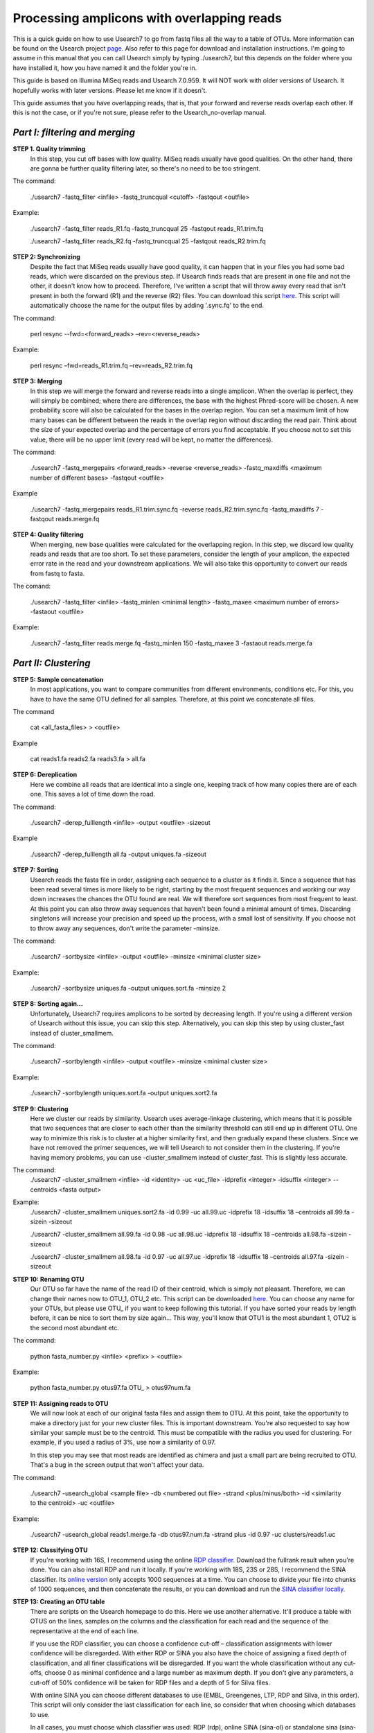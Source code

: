 Processing amplicons with overlapping reads
===========================================


This is a quick guide on how to use Usearch7 to go from fastq files all the way to a table of OTUs. More information can be found on the Usearch project `page <http://www.drive5.com/usearch/manual/>`_. Also refer to this page for download and installation instructions. I'm going to assume in this manual that you can call Usearch simply by typing ./usearch7, but this depends on the folder where you have installed it, how you have named it and the folder you're in.

This guide is based on Illumina MiSeq reads and Usearch 7.0.959. It will NOT work with older versions of Usearch. It hopefully works with later versions. Please let me know if it doesn't.

This guide assumes that you have overlapping reads, that is, that your forward and reverse reads overlap each other. If this is not the case, or if you're not sure, please refer to the Usearch_no-overlap manual.

*Part I: filtering and merging*
-------------------------------

**STEP 1. Quality trimming**
	In this step, you cut off bases with low quality. MiSeq reads usually have good qualities. On the other hand, there are gonna be further quality filtering later, so there's no need to be too stringent.

The command:

	./usearch7 -fastq_filter <infile> -fastq_truncqual <cutoff> -fastqout <outfile>

Example:

	./usearch7 -fastq_filter reads_R1.fq -fastq_truncqual 25 -fastqout reads_R1.trim.fq

	./usearch7 -fastq_filter reads_R2.fq -fastq_truncqual 25 -fastqout reads_R2.trim.fq

**STEP 2: Synchronizing**
	Despite the fact that MiSeq reads usually have good quality, it can happen that in your files you had some bad reads, which were discarded on the previous step. If Usearch finds reads that are present in one file and not the other, it doesn't know how to proceed. Therefore, I've written a script that will throw away every read that isn't present in both the forward (R1) and the reverse (R2) files. You can download this script `here <https://github.com/EnvGen/Tutorials/blob/master/resync>`_. This script will automatically choose the name for the output files by adding '.sync.fq' to the end.

The command:

	perl resync --fwd=<forward_reads> –rev=<reverse_reads>

Example:

	perl resync –fwd=reads_R1.trim.fq –rev=reads_R2.trim.fq


**STEP 3: Merging**
	In this step we will merge the forward and reverse reads into a single amplicon. When the overlap is perfect, they will simply be combined; where there are differences, the base with the highest Phred-score will be chosen. A new probability score will also be calculated for the bases in the overlap region. You can set a maximum limit of how many bases can be different between the reads in the overlap region without discarding the read pair. Think about the size of your expected overlap and the percentage of errors you find acceptable. If you choose not to set this value, there will be no upper limit (every read will be kept, no matter the differences).

The command:

	./usearch7 -fastq_mergepairs <forward_reads> -reverse <reverse_reads> -fastq_maxdiffs <maximum number of different bases> -fastqout <outfile>

Example

	./usearch7 -fastq_mergepairs reads_R1.trim.sync.fq -reverse reads_R2.trim.sync.fq -fastq_maxdiffs 7 -fastqout reads.merge.fq


**STEP 4: Quality filtering**
	When merging, new base qualities were calculated for the overlapping region. In this step, we discard low quality reads and reads that are too short. To set these parameters, consider the length of your amplicon, the expected error rate in the read and your downstream applications. We will also take this opportunity to convert our reads from fastq to fasta.

The comand:

	./usearch7 -fastq_filter <infile> -fastq_minlen <minimal length> -fastq_maxee <maximum number of errors> -fastaout <outfile>

Example:

	./usearch7 -fastq_filter reads.merge.fq -fastq_minlen 150 -fastq_maxee 3 -fastaout reads.merge.fa


*Part II: Clustering*
---------------------
	
**STEP 5: Sample concatenation**
	In most applications, you want to compare communities from different environments, conditions etc. For this, you have to have the same OTU defined for all samples. Therefore, at this point we concatenate all files.

The command

	cat <all_fasta_files> > <outfile>

Example

	cat reads1.fa reads2.fa reads3.fa > all.fa

**STEP 6: Dereplication**
	Here we combine all reads that are identical into a single one, keeping track of how many copies there are of each one. This saves a lot of time down the road.

The command:

	./usearch7 -derep_fulllength <infile> -output <outfile> -sizeout

Example

	./usearch7 -derep_fulllength all.fa -output uniques.fa -sizeout


**STEP 7: Sorting**
	Usearch reads the fasta file in order, assigning each sequence to a cluster as it finds it. Since a sequence that has been read several times is more likely to be right, starting by the most frequent sequences and working our way down increases the chances the OTU found are real. We will therefore sort sequences from most frequent to least. At this point you can also throw away sequences that haven't been found a minimal amount of times. Discarding singletons will increase your precision and speed up the process, with a small lost of sensitivity. If you choose not to throw away any sequences, don't write the parameter -minsize.

The command:

	./usearch7 -sortbysize <infile> -output <outfile> -minsize <minimal cluster size>

Example:

	./usearch7 -sortbysize uniques.fa -output uniques.sort.fa -minsize 2
	
	
**STEP 8: Sorting again...**
	Unfortunately, Usearch7 requires amplicons to be sorted by decreasing length. If you're using a different version of Usearch without this issue, you can skip this step. Alternatively, you can skip this step by using cluster_fast instead of cluster_smallmem.

The command:

	./usearch7 -sortbylength <infile> -output <outfile> -minsize <minimal cluster size>

Example:

	./usearch7 -sortbylength uniques.sort.fa -output uniques.sort2.fa


**STEP 9: Clustering**
	Here we cluster our reads by similarity. Usearch uses average-linkage clustering, which means that it is possible that two sequences that are closer to each other than the similarity threshold can still end up in different OTU. One way to minimize this risk is to cluster at a higher similarity first, and then gradually expand these clusters.
	Since we have not removed the primer sequences, we will tell Usearch to not consider them in the clustering.
	If you're having memory problems, you can use -cluster_smallmem instead of cluster_fast. This is slightly less accurate. 

The command:
	./usearch7 -cluster_smallmem <infile> -id <identity> -uc <uc_file> -idprefix <integer> -idsuffix <integer> --centroids <fasta output>

Example:
	./usearch7 -cluster_smallmem uniques.sort2.fa -id 0.99 -uc all.99.uc -idprefix 18 -idsuffix 18 –centroids all.99.fa -sizein -sizeout

	./usearch7 -cluster_smallmem all.99.fa -id 0.98 -uc all.98.uc -idprefix 18 -idsuffix 18 –centroids all.98.fa -sizein -sizeout

	./usearch7 -cluster_smallmem all.98.fa -id 0.97 -uc all.97.uc -idprefix 18 -idsuffix 18 –centroids all.97.fa -sizein -sizeout


**STEP 10: Renaming OTU**
	Our OTU so far have the name of the read ID of their centroid, which is simply not pleasant. Therefore, we can change their names now to OTU_1, OTU_2 etc. This script can be downloaded `here <http://drive5.com/python/>`_. You can choose any name for your OTUs, but please use OTU_ if you want to keep following this tutorial. If you have sorted your reads by length before, it can be nice to sort them by size again... This way, you'll know that OTU1 is the most abundant 1, OTU2 is the second most abundant etc.

The command:

	python fasta_number.py <infile> <prefix> > <outfile>

Example:

	python fasta_number.py otus97.fa OTU_ > otus97num.fa

**STEP 11: Assigning reads to OTU**
	We will now look at each of our original fasta files and assign them to OTU. At this point, take the opportunity to make a directory just for your new cluster files. This is important downstream. You're also requested to say how similar your sample must be to the centroid. This must be compatible with the radius you used for clustering. For example, if you used a radius of 3%, use now a similarity of 0.97.

	In this step you may see that most reads are identified as chimera and just a small part are being recruited to OTU. That's a bug in the screen output that won't affect your data.

The command:

	./usearch7 -usearch_global <sample file> -db <numbered out file> -strand <plus/minus/both> -id <similarity to the centroid> -uc <outfile>

Example:

	./usearch7 -usearch_global reads1.merge.fa -db otus97.num.fa -strand plus -id 0.97 -uc 	clusters/reads1.uc


**STEP 12: Classifying OTU**
	If you're working with 16S, I recommend using the online `RDP classifier <http://rdp.cme.msu.edu/classifier/classifier.jsp>`_. Download the fullrank result when you're done. You can also install RDP and run it locally. If you're working with 18S, 23S or 28S, I recommend the SINA classifier. Its `online version <http://www.arb-silva.de/aligner/>`_ only accepts 1000 sequences at a time. You can choose to divide your file into chunks of 1000 sequences, and then concatenate the results, or you can download and run the `SINA classifier locally <http://www.arb-silva.de/no_cache/download/archive/SINA/builds/2013/build-103/>`_.


**STEP 13: Creating an OTU table**
	There are scripts on the Usearch homepage to do this. Here we use another alternative. It'll produce a table with OTUS on the lines, samples on the columns and the classification for each read and the sequence of the representative at the end of each line.

	If you use the RDP classifier, you can choose a confidence cut-off – classification assignments with lower confidence will be disregarded. With either RDP or SINA you also have the choice of assigning a fixed depth of classification, and all finer classifications will be disregarded. If you want the whole classification without any cut-offs, choose 0 as minimal confidence and a large number as maximum depth. If you don't give any parameters, a cut-off of 50% confidence will be taken for RDP files and a depth of 5 for Silva files.

	With online SINA you can choose different databases to use (EMBL, Greengenes, LTP, RDP and Silva, in this order). This script will only consider the last classification for each line, so consider that when choosing which databases to use.

	In all cases, you must choose which classifier was used: RDP (rdp), online SINA (sina-ol) or standalone sina (sina-cl)
	
	Every classification file that you want included in your OTU table should be in the same folder, and no other files should be in it.

The command:

	perl otu_tables --threshold=INTEGER --samples=<FOLDER> --classification=<RDP_FILE> --sequences=<FASTA> --classifier=rdp > <output_file>

or

	perl otu_tables --depth=INTEGER --samples=<FOLDER> --classification=<SINA_FILE> --sequences=<FASTA> --classifier=<sina-cl/sina-ol> > <output_file>


Example:

	perl otu_tables --threshold=50 –samples=all_reads --classification=otus97.num.fa_classified.txt --sequences=otus97.num.fa --classifier=rdp > otu_table.tsv

or

	perl otu_tables --depth=5 --samples=all_reads --classification=otus97.csv --sequences=otus97.num.fa --classifier=sina-ol > otu_table.tsv

**STEP 14: Elimiating 0 count OTUs**
	During assignment with usearch_global, some OTU that had been predicted earlier might end up with no reads assigned to them, since other OTU centroids had better matches to those reads. These make your OTU tables unnecessarily large, so you can eliminate them. The same approach can be used if you want to eliminate singletons at this step, for instance. We'll take the opportunity to fix a litte problem with the header line.
	
The command:

	awk 'NR>1{for(i=2;i<=(NF-2);i++) t+=$i; if(t> <cutoff> ){print $0}; t=0}' <infile> > temp
	
	sed '1s/ /\\t/g' temp <infile>
	
	rm temp
	
Example:

	awk 'NR>1{for(i=2;i<=(NF-2);i++) t+=$i; if(t>0){print $0}; t=0}' otu_table.tsv > temp
	
	sed '1s/ /\\t/g'  temp otu_table.tsv
	
	rm temp

